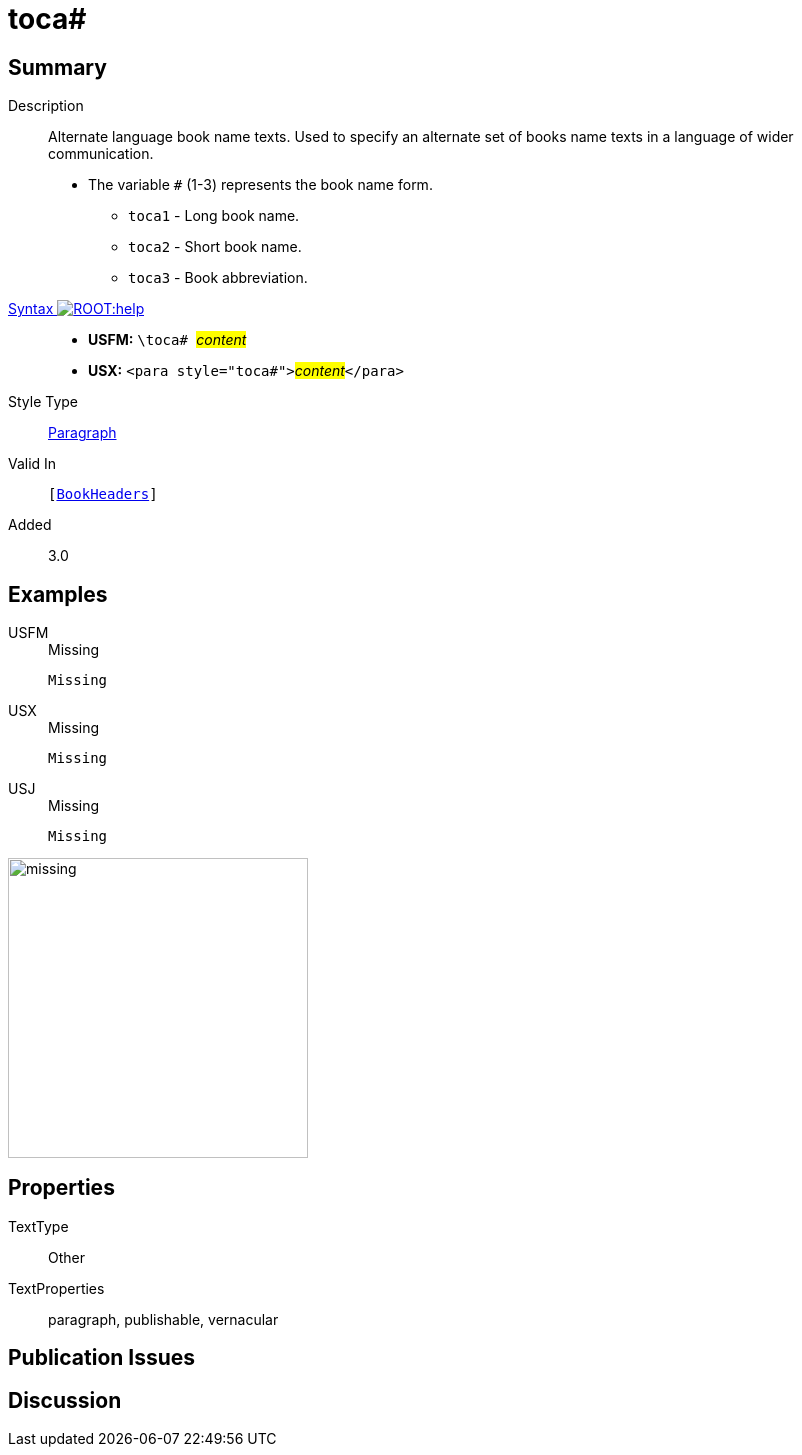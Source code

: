 = toca#
:description: Alternate language book name texts
:url-repo: https://github.com/usfm-bible/tcdocs/blob/main/markers/para/toca.adoc
:noindex:
ifndef::localdir[]
:source-highlighter: rouge
:localdir: ../
endif::[]
:imagesdir: {localdir}/images

// tag::public[]

== Summary

Description:: Alternate language book name texts. Used to specify an alternate set of books name texts in a language of wider communication.
* The variable `#` (1-3) represents the book name form.
** `toca1` - Long book name.
** `toca2` - Short book name.
** `toca3` - Book abbreviation.
xref:ROOT:syntax-docs.adoc#_syntax[Syntax image:ROOT:help.svg[]]::
* *USFM:* ``++\toca# ++``#__content__#
* *USX:* ``++<para style="toca#">++``#__content__#``++</para>++``
Style Type:: xref:para:index.adoc[Paragraph]
Valid In:: `[xref:doc:index.adoc#doc-book-headers[BookHeaders]]`
// tag::spec[]
Added:: 3.0
// end::spec[]

== Examples

[tabs]
======
USFM::
+
.Missing
[source#src-usfm-para-toca_1,usfm]
----
Missing
----
USX::
+
.Missing
[source#src-usx-para-toca_1,xml]
----
Missing
----
USJ::
+
.Missing
[source#src-usj-para-toca_1,json]
----
Missing
----
======

image::para/missing.jpg[,300]

== Properties

TextType:: Other
TextProperties:: paragraph, publishable, vernacular

== Publication Issues

// end::public[]

== Discussion
